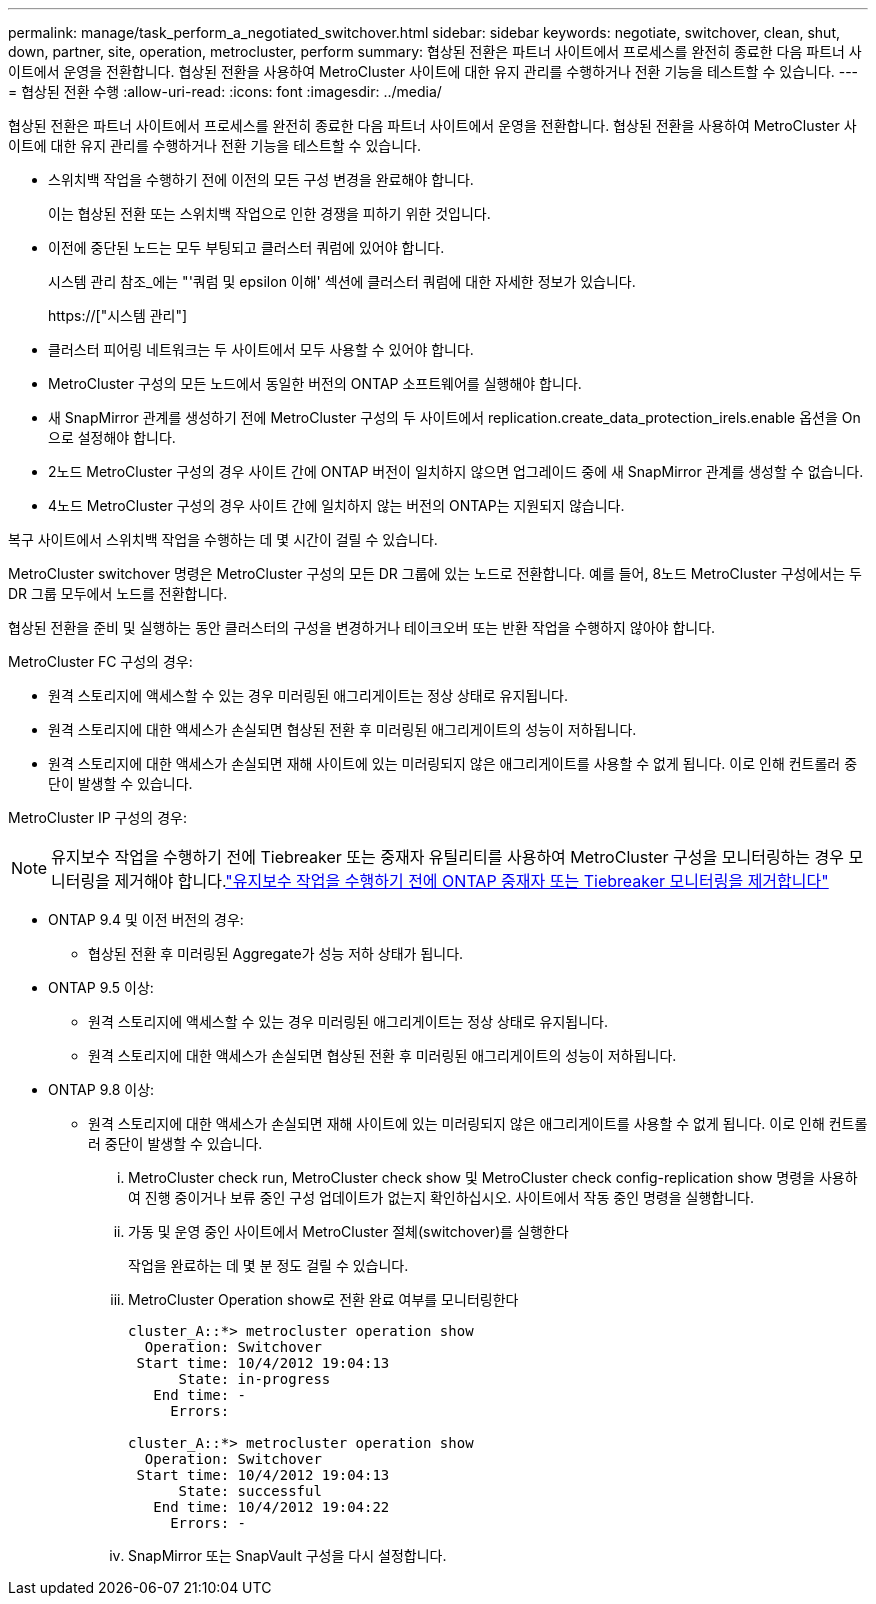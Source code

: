 ---
permalink: manage/task_perform_a_negotiated_switchover.html 
sidebar: sidebar 
keywords: negotiate, switchover, clean, shut, down, partner, site, operation, metrocluster, perform 
summary: 협상된 전환은 파트너 사이트에서 프로세스를 완전히 종료한 다음 파트너 사이트에서 운영을 전환합니다. 협상된 전환을 사용하여 MetroCluster 사이트에 대한 유지 관리를 수행하거나 전환 기능을 테스트할 수 있습니다. 
---
= 협상된 전환 수행
:allow-uri-read: 
:icons: font
:imagesdir: ../media/


[role="lead"]
협상된 전환은 파트너 사이트에서 프로세스를 완전히 종료한 다음 파트너 사이트에서 운영을 전환합니다. 협상된 전환을 사용하여 MetroCluster 사이트에 대한 유지 관리를 수행하거나 전환 기능을 테스트할 수 있습니다.

* 스위치백 작업을 수행하기 전에 이전의 모든 구성 변경을 완료해야 합니다.
+
이는 협상된 전환 또는 스위치백 작업으로 인한 경쟁을 피하기 위한 것입니다.

* 이전에 중단된 노드는 모두 부팅되고 클러스터 쿼럼에 있어야 합니다.
+
시스템 관리 참조_에는 "'쿼럼 및 epsilon 이해' 섹션에 클러스터 쿼럼에 대한 자세한 정보가 있습니다.

+
https://["시스템 관리"]

* 클러스터 피어링 네트워크는 두 사이트에서 모두 사용할 수 있어야 합니다.
* MetroCluster 구성의 모든 노드에서 동일한 버전의 ONTAP 소프트웨어를 실행해야 합니다.
* 새 SnapMirror 관계를 생성하기 전에 MetroCluster 구성의 두 사이트에서 replication.create_data_protection_irels.enable 옵션을 On으로 설정해야 합니다.
* 2노드 MetroCluster 구성의 경우 사이트 간에 ONTAP 버전이 일치하지 않으면 업그레이드 중에 새 SnapMirror 관계를 생성할 수 없습니다.
* 4노드 MetroCluster 구성의 경우 사이트 간에 일치하지 않는 버전의 ONTAP는 지원되지 않습니다.


복구 사이트에서 스위치백 작업을 수행하는 데 몇 시간이 걸릴 수 있습니다.

MetroCluster switchover 명령은 MetroCluster 구성의 모든 DR 그룹에 있는 노드로 전환합니다. 예를 들어, 8노드 MetroCluster 구성에서는 두 DR 그룹 모두에서 노드를 전환합니다.

협상된 전환을 준비 및 실행하는 동안 클러스터의 구성을 변경하거나 테이크오버 또는 반환 작업을 수행하지 않아야 합니다.

MetroCluster FC 구성의 경우:

* 원격 스토리지에 액세스할 수 있는 경우 미러링된 애그리게이트는 정상 상태로 유지됩니다.
* 원격 스토리지에 대한 액세스가 손실되면 협상된 전환 후 미러링된 애그리게이트의 성능이 저하됩니다.
* 원격 스토리지에 대한 액세스가 손실되면 재해 사이트에 있는 미러링되지 않은 애그리게이트를 사용할 수 없게 됩니다. 이로 인해 컨트롤러 중단이 발생할 수 있습니다.


MetroCluster IP 구성의 경우:


NOTE: 유지보수 작업을 수행하기 전에 Tiebreaker 또는 중재자 유틸리티를 사용하여 MetroCluster 구성을 모니터링하는 경우 모니터링을 제거해야 합니다.link:../maintain/concept_remove_mediator_or_tiebreaker_when_performing_maintenance_tasks.html["유지보수 작업을 수행하기 전에 ONTAP 중재자 또는 Tiebreaker 모니터링을 제거합니다"]

* ONTAP 9.4 및 이전 버전의 경우:
+
** 협상된 전환 후 미러링된 Aggregate가 성능 저하 상태가 됩니다.


* ONTAP 9.5 이상:
+
** 원격 스토리지에 액세스할 수 있는 경우 미러링된 애그리게이트는 정상 상태로 유지됩니다.
** 원격 스토리지에 대한 액세스가 손실되면 협상된 전환 후 미러링된 애그리게이트의 성능이 저하됩니다.


* ONTAP 9.8 이상:
+
** 원격 스토리지에 대한 액세스가 손실되면 재해 사이트에 있는 미러링되지 않은 애그리게이트를 사용할 수 없게 됩니다. 이로 인해 컨트롤러 중단이 발생할 수 있습니다.
+
... MetroCluster check run, MetroCluster check show 및 MetroCluster check config-replication show 명령을 사용하여 진행 중이거나 보류 중인 구성 업데이트가 없는지 확인하십시오. 사이트에서 작동 중인 명령을 실행합니다.
... 가동 및 운영 중인 사이트에서 MetroCluster 절체(switchover)를 실행한다
+
작업을 완료하는 데 몇 분 정도 걸릴 수 있습니다.

... MetroCluster Operation show로 전환 완료 여부를 모니터링한다
+
[listing]
----
cluster_A::*> metrocluster operation show
  Operation: Switchover
 Start time: 10/4/2012 19:04:13
      State: in-progress
   End time: -
     Errors:

cluster_A::*> metrocluster operation show
  Operation: Switchover
 Start time: 10/4/2012 19:04:13
      State: successful
   End time: 10/4/2012 19:04:22
     Errors: -
----
... SnapMirror 또는 SnapVault 구성을 다시 설정합니다.





